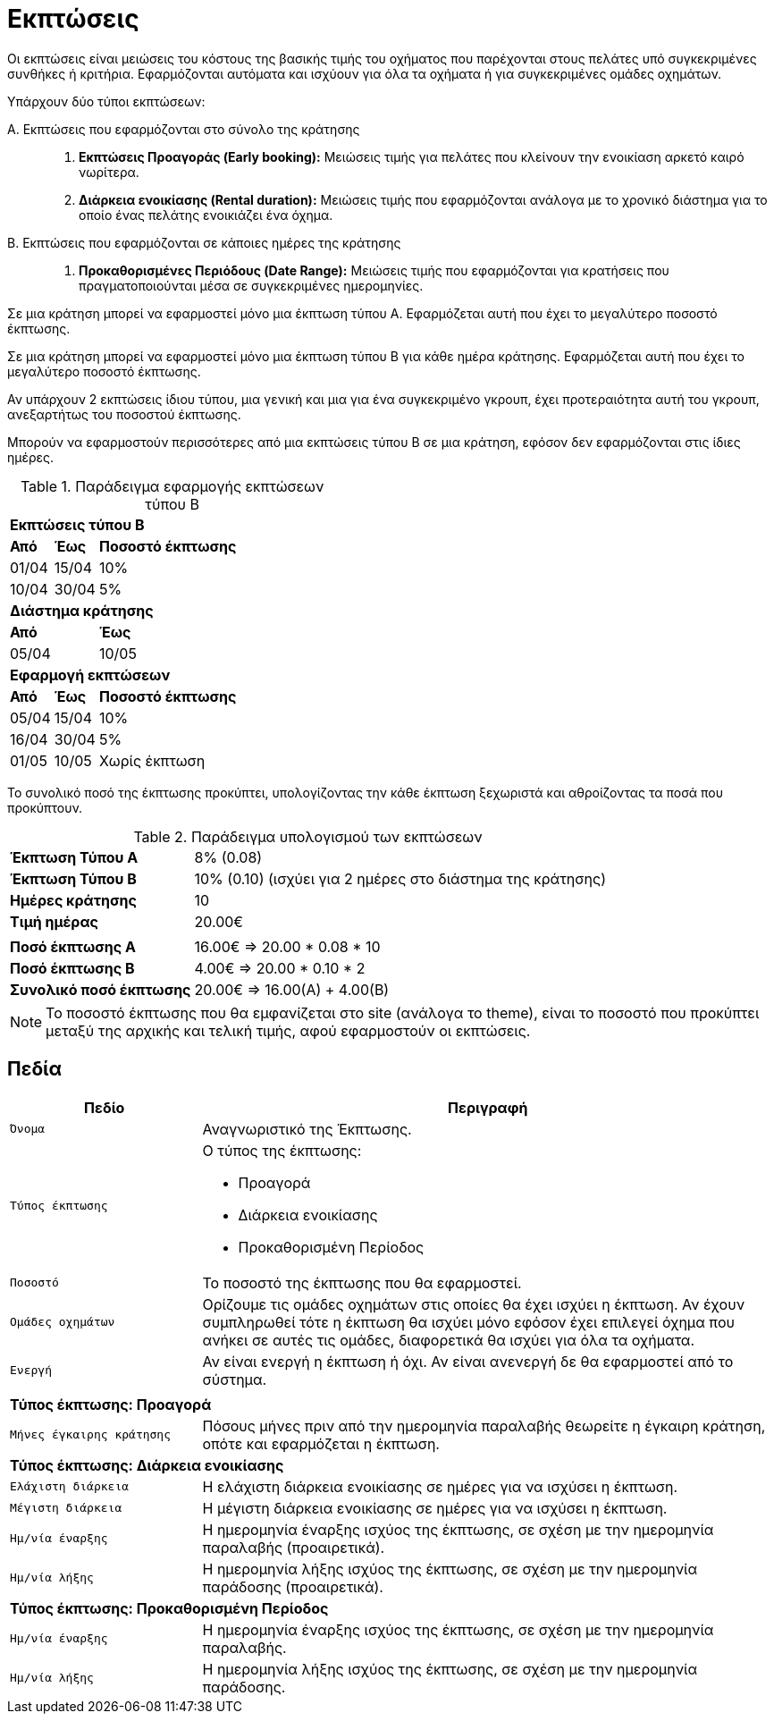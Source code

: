 = Εκπτώσεις

Οι εκπτώσεις είναι μειώσεις του κόστους της βασικής τιμής του οχήματος που παρέχονται στους πελάτες υπό συγκεκριμένες συνθήκες ή κριτήρια. Εφαρμόζονται αυτόματα και ισχύουν για όλα τα οχήματα ή για συγκεκριμένες ομάδες οχημάτων.

Υπάρχουν δύο τύποι εκπτώσεων:

Α. Εκπτώσεις που εφαρμόζονται στο σύνολο της κράτησης::
. *Εκπτώσεις Προαγοράς (Early booking):* Μειώσεις τιμής για πελάτες που κλείνουν την ενοικίαση αρκετό καιρό νωρίτερα.
. *Διάρκεια ενοικίασης (Rental duration):* Μειώσεις τιμής που εφαρμόζονται ανάλογα με το χρονικό διάστημα για το οποίο ένας πελάτης ενοικιάζει ένα όχημα.

Β. Εκπτώσεις που εφαρμόζονται σε κάποιες ημέρες της κράτησης::
. *Προκαθορισμένες Περιόδους (Date Range):* Μειώσεις τιμής που εφαρμόζονται για κρατήσεις που πραγματοποιούνται μέσα σε συγκεκριμένες ημερομηνίες.

Σε μια κράτηση μπορεί να εφαρμοστεί μόνο μια έκπτωση τύπου Α. Εφαρμόζεται αυτή που έχει το μεγαλύτερο ποσοστό έκπτωσης.

Σε μια κράτηση μπορεί να εφαρμοστεί μόνο μια έκπτωση τύπου B για κάθε ημέρα κράτησης. Εφαρμόζεται αυτή που έχει το μεγαλύτερο ποσοστό έκπτωσης.

Αν υπάρχουν 2 εκπτώσεις ίδιου τύπου, μια γενική και μια για ένα συγκεκριμένο γκρουπ, έχει προτεραιότητα αυτή του γκρουπ, ανεξαρτήτως του ποσοστού έκπτωσης.

Μπορούν να εφαρμοστούν περισσότερες από μια εκπτώσεις τύπου B σε μια κράτηση, εφόσον δεν εφαρμόζονται στις ίδιες ημέρες.

.Παράδειγμα εφαρμογής εκπτώσεων τύπου Β
[%autowidth]
|===
3+s|Εκπτώσεις τύπου Β
s|Από s|Έως s|Ποσοστό έκπτωσης&nbsp;&nbsp;&nbsp;&nbsp;&nbsp;&nbsp;&nbsp;&nbsp;&nbsp;&nbsp;&nbsp;&nbsp;&nbsp;&nbsp;&nbsp;&nbsp;&nbsp;&nbsp;&nbsp;&nbsp;&nbsp;&nbsp;&nbsp;&nbsp;&nbsp;&nbsp;&nbsp;&nbsp;&nbsp;
|01/04|15/04|10%
|10/04|30/04|5%

3+s|Διάστημα κράτησης
2+s|Από 1+s|Έως
2+|05/04 1+|10/05

3+s|Εφαρμογή εκπτώσεων
s|Από s|Έως s|Ποσοστό έκπτωσης
|05/04|15/04|10%
|16/04|30/04|5%
|01/05|10/05|Χωρίς έκπτωση
|===

<<<

Το συνολικό ποσό της έκπτωσης προκύπτει, υπολογίζοντας την κάθε έκπτωση ξεχωριστά και αθροίζοντας τα ποσά που προκύπτουν.

.Παράδειγμα υπολογισμού των εκπτώσεων
[%autowidth]
|===
s|Έκπτωση Τύπου Α|8% (0.08)
s|Έκπτωση Τύπου Β|10% (0.10) (ισχύει για 2 ημέρες στο διάστημα της κράτησης)
s|Ημέρες κράτησης|10
s|Τιμή ημέρας|20.00€
2+|
s|Ποσό έκπτωσης Α|16.00€ => 20.00 * 0.08 * 10
s|Ποσό έκπτωσης B|4.00€ => 20.00 * 0.10 * 2
s|Συνολικό ποσό έκπτωσης|20.00€ => 16.00(Α) + 4.00(Β)
|===

NOTE: Το ποσοστό έκπτωσης που θα εμφανίζεται στο site (ανάλογα το theme), είναι το ποσοστό που προκύπτει μεταξύ της αρχικής και τελική τιμής, αφού εφαρμοστούν οι εκπτώσεις.

== Πεδία

[options="header", cols="1m,3a"]
|===
|Πεδίο|Περιγραφή
|Όνομα|Αναγνωριστικό της Έκπτωσης.
|Τύπος έκπτωσης|Ο τύπος της έκπτωσης:

* Προαγορά
* Διάρκεια ενοικίασης
* Προκαθορισμένη Περίοδος

|Ποσοστό|Το ποσοστό της έκπτωσης που θα εφαρμοστεί.
|Ομάδες οχημάτων|Ορίζουμε τις ομάδες οχημάτων στις οποίες θα έχει ισχύει η έκπτωση. Αν έχουν συμπληρωθεί τότε η έκπτωση θα ισχύει μόνο εφόσον έχει επιλεγεί όχημα που ανήκει σε αυτές τις ομάδες, διαφορετικά θα ισχύει για όλα τα οχήματα.
|Ενεργή|Αν είναι ενεργή η έκπτωση ή όχι. Αν είναι ανενεργή δε θα εφαρμοστεί από το σύστημα.
2+|
2+s|Τύπος έκπτωσης: Προαγορά
|Μήνες έγκαιρης κράτησης|Πόσους μήνες πριν από την ημερομηνία παραλαβής θεωρείτε η έγκαιρη κράτηση, οπότε και εφαρμόζεται η έκπτωση.
2+s|Τύπος έκπτωσης: Διάρκεια ενοικίασης
|Ελάχιστη διάρκεια|Η ελάχιστη διάρκεια ενοικίασης σε ημέρες για να ισχύσει η έκπτωση.
|Μέγιστη διάρκεια|Η μέγιστη διάρκεια ενοικίασης σε ημέρες για να ισχύσει η έκπτωση.
|Ημ/νία έναρξης|Η ημερομηνία έναρξης ισχύος της έκπτωσης, σε σχέση με την ημερομηνία παραλαβής (προαιρετικά).
|Ημ/νία λήξης|Η ημερομηνία λήξης ισχύος της έκπτωσης, σε σχέση με την ημερομηνία παράδοσης (προαιρετικά).
2+s|Τύπος έκπτωσης: Προκαθορισμένη Περίοδος
|Ημ/νία έναρξης|Η ημερομηνία έναρξης ισχύος της έκπτωσης, σε σχέση με την ημερομηνία παραλαβής.
|Ημ/νία λήξης|Η ημερομηνία λήξης ισχύος της έκπτωσης, σε σχέση με την ημερομηνία παράδοσης.
|===